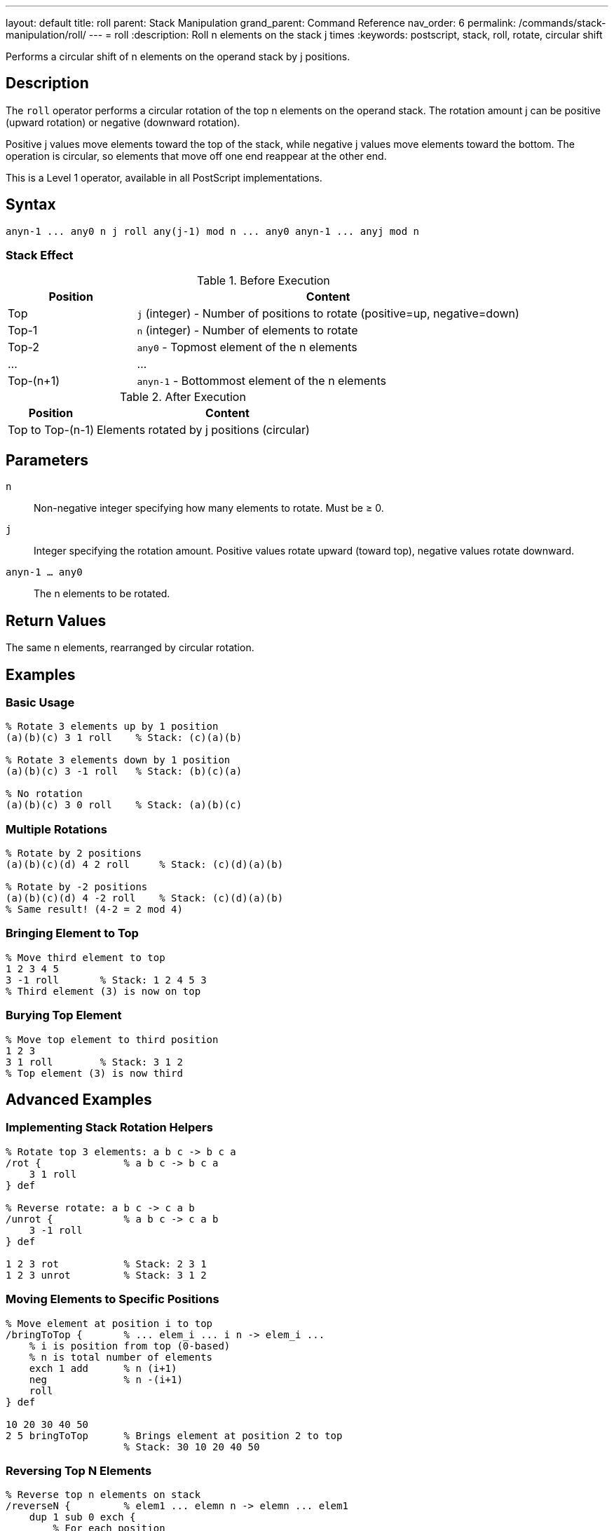 ---
layout: default
title: roll
parent: Stack Manipulation
grand_parent: Command Reference
nav_order: 6
permalink: /commands/stack-manipulation/roll/
---
= roll
:description: Roll n elements on the stack j times
:keywords: postscript, stack, roll, rotate, circular shift

[.lead]
Performs a circular shift of n elements on the operand stack by j positions.

== Description

The `roll` operator performs a circular rotation of the top n elements on the operand stack. The rotation amount j can be positive (upward rotation) or negative (downward rotation).

Positive j values move elements toward the top of the stack, while negative j values move elements toward the bottom. The operation is circular, so elements that move off one end reappear at the other end.

This is a Level 1 operator, available in all PostScript implementations.

== Syntax

[source,postscript]
----
anyn-1 ... any0 n j roll any(j-1) mod n ... any0 anyn-1 ... anyj mod n
----

=== Stack Effect

.Before Execution
[cols="1,3"]
|===
|Position |Content

|Top
|`j` (integer) - Number of positions to rotate (positive=up, negative=down)

|Top-1
|`n` (integer) - Number of elements to rotate

|Top-2
|`any0` - Topmost element of the n elements

|...
|...

|Top-(n+1)
|`anyn-1` - Bottommost element of the n elements
|===

.After Execution
[cols="1,3"]
|===
|Position |Content

|Top to Top-(n-1)
|Elements rotated by j positions (circular)
|===

== Parameters

`n`:: Non-negative integer specifying how many elements to rotate. Must be ≥ 0.

`j`:: Integer specifying the rotation amount. Positive values rotate upward (toward top), negative values rotate downward.

`anyn-1 ... any0`:: The n elements to be rotated.

== Return Values

The same n elements, rearranged by circular rotation.

== Examples

=== Basic Usage

[source,postscript]
----
% Rotate 3 elements up by 1 position
(a)(b)(c) 3 1 roll    % Stack: (c)(a)(b)

% Rotate 3 elements down by 1 position
(a)(b)(c) 3 -1 roll   % Stack: (b)(c)(a)

% No rotation
(a)(b)(c) 3 0 roll    % Stack: (a)(b)(c)
----

=== Multiple Rotations

[source,postscript]
----
% Rotate by 2 positions
(a)(b)(c)(d) 4 2 roll     % Stack: (c)(d)(a)(b)

% Rotate by -2 positions
(a)(b)(c)(d) 4 -2 roll    % Stack: (c)(d)(a)(b)
% Same result! (4-2 = 2 mod 4)
----

=== Bringing Element to Top

[source,postscript]
----
% Move third element to top
1 2 3 4 5
3 -1 roll       % Stack: 1 2 4 5 3
% Third element (3) is now on top
----

=== Burying Top Element

[source,postscript]
----
% Move top element to third position
1 2 3
3 1 roll        % Stack: 3 1 2
% Top element (3) is now third
----

== Advanced Examples

=== Implementing Stack Rotation Helpers

[source,postscript]
----
% Rotate top 3 elements: a b c -> b c a
/rot {              % a b c -> b c a
    3 1 roll
} def

% Reverse rotate: a b c -> c a b
/unrot {            % a b c -> c a b
    3 -1 roll
} def

1 2 3 rot           % Stack: 2 3 1
1 2 3 unrot         % Stack: 3 1 2
----

=== Moving Elements to Specific Positions

[source,postscript]
----
% Move element at position i to top
/bringToTop {       % ... elem_i ... i n -> elem_i ...
    % i is position from top (0-based)
    % n is total number of elements
    exch 1 add      % n (i+1)
    neg             % n -(i+1)
    roll
} def

10 20 30 40 50
2 5 bringToTop      % Brings element at position 2 to top
                    % Stack: 30 10 20 40 50
----

=== Reversing Top N Elements

[source,postscript]
----
% Reverse top n elements on stack
/reverseN {         % elem1 ... elemn n -> elemn ... elem1
    dup 1 sub 0 exch {
        % For each position
        1 index 1 roll
    } for
    pop
} def

1 2 3 4 5
5 reverseN          % Stack: 5 4 3 2 1
----

=== Cyclic Permutations

[source,postscript]
----
% Generate all cyclic permutations
/allRotations {     % elem1 ... elemn n -> (prints all rotations)
    dup 0 1 3 -1 roll 1 sub {
        % Print current arrangement
        (Rotation ) print dup =
        % Rotate for next iteration
        2 index 1 roll
    } for
    pop
} def
----

== Edge Cases and Common Pitfalls

WARNING: Using `roll` requires at least n+2 elements on the stack (n elements plus n and j). Insufficient elements cause `stackunderflow`.

=== Stack Underflow

[source,postscript]
----
% BAD: Not enough elements
1 2 3
5 1 roll            % ERROR: stackunderflow
                    % Need 5 elements, only have 3
----

=== Negative n Not Allowed

[source,postscript]
----
% BAD: n must be non-negative
1 2 3
-2 1 roll           % ERROR: rangecheck
----

=== Modulo Arithmetic

[source,postscript]
----
% Rolling by n is same as rolling by 0
(a)(b)(c) 3 3 roll  % Stack: (a)(b)(c)
% 3 mod 3 = 0, so no change

% Large rotations wrap around
(a)(b)(c) 3 4 roll  % Same as 3 1 roll
% 4 mod 3 = 1
----

TIP: The actual rotation is j mod n. Rolling by j and j+n produces identical results.

=== Roll with n=0 or n=1

[source,postscript]
----
% n=0 is valid but does nothing
1 2 3
0 5 roll            % Stack: 1 2 3 (no change)

% n=1 just removes n and j
1 2 3
1 5 roll            % Stack: 1 2 3 (no change)
----

== Related Commands

* xref:exch.adoc[`exch`] - Equivalent to `2 1 roll` or `2 -1 roll`
* xref:index.adoc[`index`] - Access element without reordering
* xref:copy.adoc[`copy`] - Duplicate elements
* xref:pop.adoc[`pop`] - Remove elements

== PostScript Level

*Available in*: PostScript Level 1 and higher

This is a fundamental operator available in all PostScript implementations.

== Error Conditions

`stackunderflow`::
The stack contains fewer than n+2 elements (n elements plus n and j).
+
[source,postscript]
----
1 2 3
5 1 roll            % ERROR: stackunderflow
----

`rangecheck`::
The value of n is negative.
+
[source,postscript]
----
1 2 3
-1 1 roll           % ERROR: rangecheck
----

`typecheck`::
Either n or j is not an integer.
+
[source,postscript]
----
1 2 3
3.5 1 roll          % ERROR: typecheck
1 2 3
3 (not a number) roll   % ERROR: typecheck
----

== Performance Considerations

The `roll` operator has O(n) time complexity. For small values of n (like 2 or 3), it's very fast. For larger values, consider whether you really need to rotate all those elements or if there's a more efficient approach.

Frequently rotating large numbers of elements may indicate poor stack management strategy.

== Best Practices

1. **Use exch for two elements**: `2 1 roll` and `2 -1 roll` both work, but xref:exch.adoc[`exch`] is clearer
2. **Document rotations**: Always comment what `roll` is doing, as it's not immediately obvious
3. **Consider index instead**: Sometimes xref:psindex.adoc[`index`] is clearer than `roll` for accessing buried elements
4. **Keep n small**: Large rotations suggest stack management issues
5. **Use standard patterns**: Establish conventions like `3 1 roll` for rotating three elements

=== Common Rotation Patterns

[source,postscript]
----
% Three-element rotations (very common)
% a b c -> b c a
3 1 roll

% a b c -> c a b
3 -1 roll

% Four-element rotation to access buried value
% a b c d -> (use b)
3 -1 roll       % b a c d
% Use b
% Restore: 3 1 roll
----

=== Clear Documentation Example

[source,postscript]
----
% Good: Document what roll accomplishes
/computeDistance {  % x1 y1 x2 y2 -> distance
    % Stack: x1 y1 x2 y2
    3 -1 roll       % x1 x2 y2 y1 - bring y1 to top
    sub             % x1 x2 dy
    dup mul         % x1 x2 dy^2
    3 1 roll        % dy^2 x1 x2 - bring x's to top
    sub             % dy^2 dx
    dup mul         % dy^2 dx^2
    add sqrt        % distance
} def
----

== See Also

* xref:../../syntax/operators.adoc[Operators Overview] - Understanding PostScript operators
* xref:../../usage/basic/stack-operations.adoc[Stack Operations Guide] - Stack manipulation tutorial
* xref:index.adoc[Stack Manipulation] - All stack operators
* https://www.adobe.com/content/dam/acom/en/devnet/actionscript/articles/PLRM.pdf[PostScript Language Reference Manual] - Official specification (page 689)

---

[.text-small]
_This page is part of the xref:../index.adoc[PostScript Language Reference Guide]._